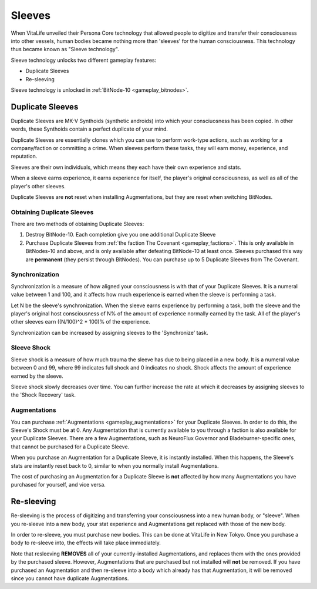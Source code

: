 .. _gameplay_sleeves:

Sleeves
=======
When VitaLife unveiled their Persona Core technology that allowed people to digitize
and transfer their consciousness into other vessels, human bodies became nothing more
than 'sleeves' for the human consciousness. This technology thus became known as
"Sleeve technology".

Sleeve technology unlocks two different gameplay features:

* Duplicate Sleeves
* Re-sleeving

Sleeve technology is unlocked in :ref:`BitNode-10 <gameplay_bitnodes>`.

.. _gameplay_duplicatesleeves:

Duplicate Sleeves
^^^^^^^^^^^^^^^^^
Duplicate Sleeves are MK-V Synthoids (synthetic androids) into which your consciuosness
has been copied. In other words, these Synthoids contain a perfect duplicate of your mind.

Duplicate Sleeves are essentially clones which you can use to perform work-type actions,
such as working for a company/faction or committing a crime. When sleeves perform these tasks,
they will earn money, experience, and reputation.

Sleeves are their own individuals, which means they each have their own experience and stats.

When a sleeve earns experience, it earns experience for itself, the player's
original consciousness, as well as all of the player's other sleeves.

Duplicate Sleeves are **not** reset when installing Augmentations, but they are reset
when switching BitNodes.

Obtaining Duplicate Sleeves
~~~~~~~~~~~~~~~~~~~~~~~~~~~
There are two methods of obtaining Duplicate Sleeves:

1. Destroy BitNode-10. Each completion give you one additional Duplicate Sleeve
2. Purchase Duplicate Sleeves from :ref:`the faction The Covenant <gameplay_factions>`.
   This is only available in BitNodes-10 and above, and is only available after defeating
   BitNode-10 at least once. Sleeves purchased this way are **permanent** (they persist
   through BitNodes). You can purchase up to 5 Duplicate Sleeves from The Covenant.

Synchronization
~~~~~~~~~~~~~~~
Synchronization is a measure of how aligned your consciousness is with that of your
Duplicate Sleeves. It is a numeral value between 1 and 100, and it affects how much experience
is earned when the sleeve is performing a task.

Let N be the sleeve's synchronization. When the sleeve earns experience by performing
a task, both the sleeve and the player's original host consciousness of N% of the
amount of experience normally earned by the task. All of the player's other sleeves
earn ((N/100)^2 * 100)% of the experience.

Synchronization can be increased by assigning sleeves to the 'Synchronize' task.

Sleeve Shock
~~~~~~~~~~~~
Sleeve shock is a measure of how much trauma the sleeve has due to being placed in a new
body. It is a numeral value between 0 and 99, where 99 indicates full shock and 0 indicates
no shock. Shock affects the amount of experience earned by the sleeve.

Sleeve shock slowly decreases over time. You can further increase the rate at which
it decreases by assigning sleeves to the 'Shock Recovery' task.

Augmentations
~~~~~~~~~~~~~
You can purchase :ref:`Augmentations <gameplay_augmentations>` for your Duplicate
Sleeves. In order to do this, the Sleeve's Shock must be at 0. Any Augmentation
that is currently available to you through a faction is also available for your
Duplicate Sleeves. There are a few Augmentations, such as NeuroFlux Governor and
Bladeburner-specific ones, that cannot be purchased for a Duplicate Sleeve.

When you purchase an Augmentation for a Duplicate Sleeve, it is instantly installed.
When this happens, the Sleeve's stats are instantly reset back to 0, similar to
when you normally install Augmentations.

The cost of purchasing an Augmentation for a Duplicate Sleeve is **not** affected
by how many Augmentations you have purchased for yourself, and vice versa.

Re-sleeving
^^^^^^^^^^^
Re-sleeving is the process of digitizing and transferring your consciousness into a
new human body, or "sleeve". When you re-sleeve into a new body, your stat experience
and Augmentations get replaced with those of the new body.

In order to re-sleeve, you must purchase new bodies. This can be done at VitaLife in
New Tokyo. Once you purchase a body to re-sleeve into, the effects will take
place immediately.

Note that resleeving **REMOVES** all of your currently-installed Augmentations,
and replaces them with the ones provided by the purchased sleeve. However,
Augmentations that are purchased but not installed will **not** be removed. If you have purchased
an Augmentation and then re-sleeve into a body which already has that Augmentation,
it will be removed since you cannot have duplicate Augmentations.
